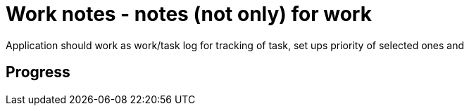 = Work notes - notes (not only) for work

Application should work as work/task log for tracking of task, set ups priority of selected ones and


== Progress